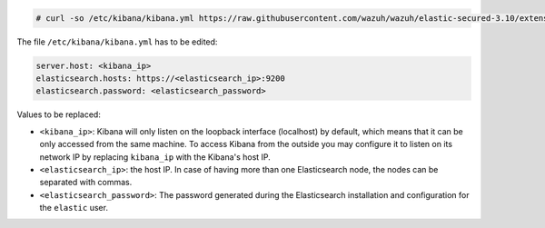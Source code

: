 .. Copyright (C) 2020 Wazuh, Inc.

.. code-block:: console

  # curl -so /etc/kibana/kibana.yml https://raw.githubusercontent.com/wazuh/wazuh/elastic-secured-3.10/extensions/kibana/7.x/kibana.yml

The file ``/etc/kibana/kibana.yml`` has to be edited:

.. code-block:: yaml

    server.host: <kibana_ip>
    elasticsearch.hosts: https://<elasticsearch_ip>:9200
    elasticsearch.password: <elasticsearch_password>

Values to be replaced:

- ``<kibana_ip>``: Kibana will only listen on the loopback interface (localhost) by default, which means that it can be only accessed from the same machine. To access Kibana from the outside you may configure it to listen on its network IP by replacing ``kibana_ip`` with the Kibana's host IP.
- ``<elasticsearch_ip>``: the host IP. In case of having more than one Elasticsearch node, the nodes can be separated with commas.
- ``<elasticsearch_password>``: The password generated during the Elasticsearch installation and configuration for the ``elastic`` user.

.. End of configure_kibana.rst
